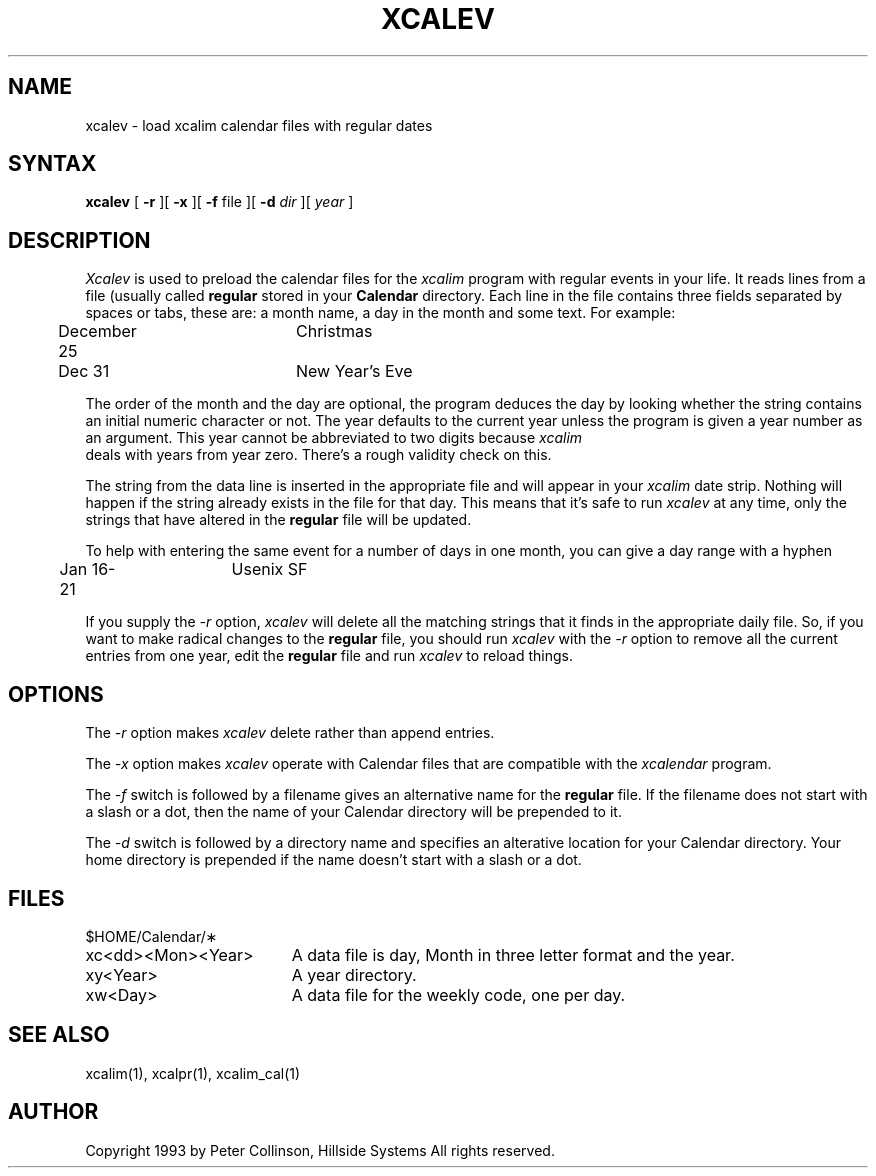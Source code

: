 .TH XCALEV 1 "October 1993" "X Version 11 R5"
.SH NAME
xcalev \- load xcalim calendar files with regular dates
.SH SYNTAX
.B xcalev
[
.B \-r
][
.B \-x
][
.B \-f
file
][
.B \-d
.I dir
][
.I year
]
.SH DESCRIPTION
.I Xcalev
is used to preload the calendar files for the
.I xcalim
program with regular events in your life.
It reads lines from a file (usually called 
.B regular
stored in your
.B Calendar
directory.
Each line in the file contains three fields separated by
spaces or tabs, these are:
a month name, a day in the month and some text.
For example:
.br
.nf

	December 25	Christmas
	Dec 31		New Year's Eve
.fi
.LP
The order of the month and the day are optional, the program deduces the day
by looking whether the string contains an initial numeric character or not.
The year defaults to the current year unless the program is given a year
number as an argument.
This year cannot be abbreviated to two digits because
.I xcalim
 deals with years from year zero.
There's a rough validity check on this.
.LP
The string from the data line
is inserted in the appropriate file and will appear in your
.I xcalim
date strip.
Nothing will happen if the string already exists in the file for that day.
This means that it's safe to run 
.I xcalev
at any time, only the strings that have altered in the 
.B regular
file
will be updated.
.LP
To help with entering the same event for a number of days in one month, you
can give a day range with a hyphen
.br
.nf
	Jan 16-21	Usenix SF
.fi
.LP
If you supply the
.I \-r
option,
.I xcalev
will delete all the matching strings that it finds in the appropriate daily file.
So, if you want to make radical changes to the
.B regular
file, you
should run
.I xcalev
with the
.I \-r
option to remove all the current
entries from one year, edit the
.B regular
file and run
.I xcalev
to reload things.
.SH OPTIONS
.LP
The
.I \-r
option makes 
.I xcalev
delete rather than append entries.
.LP
The
.I \-x
option makes
.I xcalev
operate with Calendar files that are compatible
with the
.I xcalendar
program.
.LP
The
.I \-f
switch is followed by a filename gives an alternative name for the
.B regular
file.
If the filename does not start with a slash or a dot, then the name of
your Calendar directory will be prepended to it.
.LP
The
.I \-d
switch is followed by a directory name and specifies an alterative
location for your Calendar directory.
Your home directory is prepended if the name doesn't start with a slash
or a dot.
.SH FILES
.PP
$HOME/Calendar/\(**
.LP
.TP "\w'xc<dd><Mon><Year>  'u"
xc<dd><Mon><Year>
A data file is day, Month in three letter format and the year.
.TP
xy<Year>
A year directory.
.TP
xw<Day>
A data file for the weekly code, one per day.
.SH SEE ALSO
xcalim(1), xcalpr(1), xcalim_cal(1)
.SH AUTHOR
.LP
Copyright 1993 by Peter Collinson, Hillside Systems
All rights reserved.

